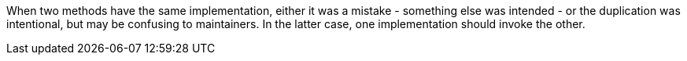 When two methods have the same implementation, either it was a mistake - something else was intended - or the duplication was intentional, but may be confusing to maintainers. In the latter case, one implementation should invoke the other.
